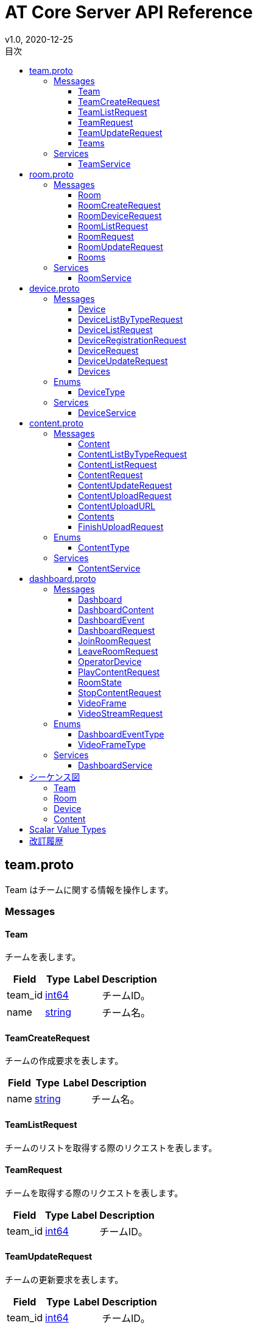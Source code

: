 = AT Core Server API Reference
v1.0, 2020-12-25
:toc:
:toclevels: 4
:toc-title: 目次




[[team.proto]]

== team.proto

Team はチームに関する情報を操作します。


=== Messages



[[at_core_service.Team]]

==== Team

チームを表します。


[%autowidth.stretch]
|===
| Field | Type | Label | Description

| team_id
| <<int64,int64>>
| 
| チームID。
| name
| <<string,string>>
| 
| チーム名。

// end range fields
|===

// end if has fields


// end if has extensions



[[at_core_service.TeamCreateRequest]]

==== TeamCreateRequest

チームの作成要求を表します。


[%autowidth.stretch]
|===
| Field | Type | Label | Description

| name
| <<string,string>>
| 
| チーム名。

// end range fields
|===

// end if has fields


// end if has extensions



[[at_core_service.TeamListRequest]]

==== TeamListRequest

チームのリストを取得する際のリクエストを表します。


// end if has fields


// end if has extensions



[[at_core_service.TeamRequest]]

==== TeamRequest

チームを取得する際のリクエストを表します。


[%autowidth.stretch]
|===
| Field | Type | Label | Description

| team_id
| <<int64,int64>>
| 
| チームID。

// end range fields
|===

// end if has fields


// end if has extensions



[[at_core_service.TeamUpdateRequest]]

==== TeamUpdateRequest

チームの更新要求を表します。


[%autowidth.stretch]
|===
| Field | Type | Label | Description

| team_id
| <<int64,int64>>
| 
| チームID。
| name
| <<string,string>>
| 
| チーム名。

// end range fields
|===

// end if has fields


// end if has extensions



[[at_core_service.Teams]]

==== Teams

チームのリストを表します。


[%autowidth.stretch]
|===
| Field | Type | Label | Description

| teams
| <<at_core_service.Team,Team>>
| repeated
| チームのリスト。

// end range fields
|===

// end if has fields


// end if has extensions


// end range messages


// end if has messages


// end if has enums


// end if has extensions


=== Services



[[at_core_service.TeamService]]

==== TeamService

チームを操作するAPIを提供します。

[%autowidth.stretch]
|===
| Method Name | Request Type | Response Type | Description

| List
| <<at_core_service.TeamListRequest,TeamListRequest>>
| <<at_core_service.Teams,Teams>>
a| チームを取得します。 TeamListRequest を渡します。 チームのリストが設定された Teams が返ります。
| Get
| <<at_core_service.TeamRequest,TeamRequest>>
| <<at_core_service.Team,Team>>
a| チームを取得します。 取得するチームのチームIDを指定した TeamRequest を渡します。 チームが存在する場合、Team が返ります。
| Create
| <<at_core_service.TeamCreateRequest,TeamCreateRequest>>
| <<at_core_service.Team,Team>>
a| 新しくチームを作成します。 チーム名を指定した TeamCreateRequest を渡します。 チームの作成に成功すると、チームIDが設定さた Team が返ります。
| Update
| <<at_core_service.TeamUpdateRequest,TeamUpdateRequest>>
| <<at_core_service.Team,Team>>
a| チームを更新します。 更新するチームのチームIDと、新しいチーム名を指定した TeamUpdateRequest を渡します。 チームの作成に成功すると、Team が返ります。
| Delete
| <<at_core_service.TeamRequest,TeamRequest>>
| <<google.protobuf.Empty,.google.protobuf.Empty>>
a| チームを削除します。 削除するチームのチームIDを指定した TeamRequest を渡します。

// end range methods
|===

// end range services


// end if has services




[[room.proto]]

== room.proto

Room はルームに関する情報を操作します。


=== Messages



[[at_core_service.Room]]

==== Room

ルームを表します。


[%autowidth.stretch]
|===
| Field | Type | Label | Description

| team_id
| <<int64,int64>>
| 
| チームID。
| room_id
| <<int64,int64>>
| 
| ルームID。
| name
| <<string,string>>
| 
| ルーム名。
| device_id
| <<int64,int64>>
| 
| デバイスID。
| device_name
| <<string,string>>
| 
| デバイス名。

// end range fields
|===

// end if has fields


// end if has extensions



[[at_core_service.RoomCreateRequest]]

==== RoomCreateRequest

ルームの作成要求を表します。


[%autowidth.stretch]
|===
| Field | Type | Label | Description

| team_id
| <<int64,int64>>
| 
| チームID。
| name
| <<string,string>>
| 
| ルーム名。

// end range fields
|===

// end if has fields


// end if has extensions



[[at_core_service.RoomDeviceRequest]]

==== RoomDeviceRequest

ルームへのデバイス設定要求を表します。


[%autowidth.stretch]
|===
| Field | Type | Label | Description

| team_id
| <<int64,int64>>
| 
| チームID。
| room_id
| <<int64,int64>>
| 
| ルームID。
| device_id
| <<int64,int64>>
| 
| デバイスID。
| force
| <<bool,bool>>
| 
| 強制的にデバイスを設定するかどうか。True の場合、他のルームに既に設定されているデバイスであっても、登録します。(optional)

// end range fields
|===

// end if has fields


// end if has extensions



[[at_core_service.RoomListRequest]]

==== RoomListRequest

ルームのリストを取得する際のリクエストを表します。


[%autowidth.stretch]
|===
| Field | Type | Label | Description

| team_id
| <<int64,int64>>
| 
| チームID。

// end range fields
|===

// end if has fields


// end if has extensions



[[at_core_service.RoomRequest]]

==== RoomRequest

ルームを取得する際のリクエストを表します。


[%autowidth.stretch]
|===
| Field | Type | Label | Description

| team_id
| <<int64,int64>>
| 
| チームID。
| room_id
| <<int64,int64>>
| 
| ルームID。

// end range fields
|===

// end if has fields


// end if has extensions



[[at_core_service.RoomUpdateRequest]]

==== RoomUpdateRequest

ルームの更新要求を表します。


[%autowidth.stretch]
|===
| Field | Type | Label | Description

| team_id
| <<int64,int64>>
| 
| チームID。
| room_id
| <<int64,int64>>
| 
| ルームID。
| name
| <<string,string>>
| 
| ルーム名。

// end range fields
|===

// end if has fields


// end if has extensions



[[at_core_service.Rooms]]

==== Rooms

ルームのリストを表します。


[%autowidth.stretch]
|===
| Field | Type | Label | Description

| rooms
| <<at_core_service.Room,Room>>
| repeated
| ルームのリスト。

// end range fields
|===

// end if has fields


// end if has extensions


// end range messages


// end if has messages


// end if has enums


// end if has extensions


=== Services



[[at_core_service.RoomService]]

==== RoomService

ルームを操作するAPIを提供します。

[%autowidth.stretch]
|===
| Method Name | Request Type | Response Type | Description

| List
| <<at_core_service.RoomListRequest,RoomListRequest>>
| <<at_core_service.Rooms,Rooms>>
a| ルームを取得します。 取得するルームのチームIDを指定した RoomListRequest を渡します。 指定されたチームIDのルームのリストが設定された Rooms が返ります。
| Get
| <<at_core_service.RoomRequest,RoomRequest>>
| <<at_core_service.Room,Room>>
a| ルームを取得します。 取得するルームのルームIDを指定した RoomRequest を渡します。 ルームが存在する場合、Room が返ります。
| Create
| <<at_core_service.RoomCreateRequest,RoomCreateRequest>>
| <<at_core_service.Room,Room>>
a| 新しくルームを作成します。 ルーム名とチームIDを指定した RoomCreateRequest を渡します。 ルームの作成に成功すると、ルームIDが設定さた Room が返ります。
| Update
| <<at_core_service.RoomUpdateRequest,RoomUpdateRequest>>
| <<at_core_service.Room,Room>>
a| ルームを更新します。 更新するルームのルームIDと、新しいルーム名を指定した RoomUpdateRequest を渡します。 ルームの作成に成功すると、Room が返ります。
| SetDevice
| <<at_core_service.RoomDeviceRequest,RoomDeviceRequest>>
| <<at_core_service.Room,Room>>
a| ルームにカスタマーデバイスを設定します。 設定するルームのルームIDと、設定するカスタマーデバイスのデバイスIDを指定した RoomDeviceRequest を渡します。 RoomDeviceRequest の force に True を指定すると、他のルームに既に設定されているデバイスであっても、設定します。 カスタマーデバイスの設定に成功すると、Room が返ります。
| DeleteDevice
| <<at_core_service.RoomRequest,RoomRequest>>
| <<at_core_service.Room,Room>>
a| ルームに設定されたカスタマーデバイスを削除します。 カスタマーデバイスを削除するルームのルームIDを指定した RoomRequest を渡します。 カスタマーデバイスの削除に成功すると、Room が返ります。
| Delete
| <<at_core_service.RoomRequest,RoomRequest>>
| <<google.protobuf.Empty,.google.protobuf.Empty>>
a| ルームを削除します。 削除するルームのルームIDを指定した RoomRequest を渡します。

// end range methods
|===

// end range services


// end if has services




[[device.proto]]

== device.proto

Device はデバイスに関する情報を操作します。


=== Messages



[[at_core_service.Device]]

==== Device

デバイスを表します。


[%autowidth.stretch]
|===
| Field | Type | Label | Description

| team_id
| <<int64,int64>>
| 
| チームID。
| device_id
| <<int64,int64>>
| 
| デバイスID。
| name
| <<string,string>>
| 
| デバイス名。
| type
| <<at_core_service.DeviceType,DeviceType>>
| 
| デバイスのタイプ。
| room_id
| <<int64,int64>>
| 
| デバイスが登録されているルームID。デバイスのタイプがカスタマーの場合のみ設定。

// end range fields
|===

// end if has fields


// end if has extensions



[[at_core_service.DeviceListByTypeRequest]]

==== DeviceListByTypeRequest

デバイスタイプを指定したデバイスのリストを取得する際のリクエストを表します。


[%autowidth.stretch]
|===
| Field | Type | Label | Description

| team_id
| <<int64,int64>>
| 
| チームID。
| type
| <<at_core_service.DeviceType,DeviceType>>
| 
| デバイスのタイプ。

// end range fields
|===

// end if has fields


// end if has extensions



[[at_core_service.DeviceListRequest]]

==== DeviceListRequest

デバイスのリストを取得する際のリクエストを表します。


[%autowidth.stretch]
|===
| Field | Type | Label | Description

| team_id
| <<int64,int64>>
| 
| チームID。

// end range fields
|===

// end if has fields


// end if has extensions



[[at_core_service.DeviceRegistrationRequest]]

==== DeviceRegistrationRequest

デバイスの登録要求を表します。


[%autowidth.stretch]
|===
| Field | Type | Label | Description

| team_id
| <<int64,int64>>
| 
| チームID。
| name
| <<string,string>>
| 
| デバイス名。
| otp
| <<int32,int32>>
| 
| ワンタイムパスワード。

// end range fields
|===

// end if has fields


// end if has extensions



[[at_core_service.DeviceRequest]]

==== DeviceRequest

デバイスを取得する際のリクエストを表します。


[%autowidth.stretch]
|===
| Field | Type | Label | Description

| team_id
| <<int64,int64>>
| 
| チームID。
| device_id
| <<int64,int64>>
| 
| デバイスID。

// end range fields
|===

// end if has fields


// end if has extensions



[[at_core_service.DeviceUpdateRequest]]

==== DeviceUpdateRequest

デバイスの更新要求を表します。


[%autowidth.stretch]
|===
| Field | Type | Label | Description

| team_id
| <<int64,int64>>
| 
| チームID。
| device_id
| <<int64,int64>>
| 
| デバイスID。
| name
| <<string,string>>
| 
| デバイス名。

// end range fields
|===

// end if has fields


// end if has extensions



[[at_core_service.Devices]]

==== Devices

デバイスのリストを表します。


[%autowidth.stretch]
|===
| Field | Type | Label | Description

| devices
| <<at_core_service.Device,Device>>
| repeated
| デバイスのリスト。

// end range fields
|===

// end if has fields


// end if has extensions


// end range messages


// end if has messages


=== Enums



[[at_core_service.DeviceType]]

==== DeviceType

デバイスのタイプを表します。

[%autowidth.stretch]
|===
| Name | Number | Description

| DEVICE_TYPE_OPERATOR
| 0
| オペレーターデバイスを表します。
| DEVICE_TYPE_CUSTOMER
| 1
| カスタマーデバイスを表します。

// end range values
|===

// end range enums


// end if has enums


// end if has extensions


=== Services



[[at_core_service.DeviceService]]

==== DeviceService

デバイスを操作するAPIを提供します。

[%autowidth.stretch]
|===
| Method Name | Request Type | Response Type | Description

| List
| <<at_core_service.DeviceListRequest,DeviceListRequest>>
| <<at_core_service.Devices,Devices>>
a| デバイスのリストを取得します。 取得するデバイスのチームIDを指定した DeviceListRequest を渡します。 指定されたチームIDのデバイスのリストが設定された Devices が返ります。
| ListByType
| <<at_core_service.DeviceListByTypeRequest,DeviceListByTypeRequest>>
| <<at_core_service.Devices,Devices>>
a| 指定されたデバイスタイプのデバイスのリストを取得します。 取得するデバイスのチームIDとデバイスタイプを指定した DeviceListByTypeRequest を渡します。 指定されたチームIDのデバイスのリストが設定された Devices が返ります。
| Get
| <<at_core_service.DeviceRequest,DeviceRequest>>
| <<at_core_service.Device,Device>>
a| デバイスを取得します。 取得するデバイスのデバイスIDを指定した DeviceRequest を渡します。 デバイスが存在する場合、Device が返ります。
| Register
| <<at_core_service.DeviceRegistrationRequest,DeviceRegistrationRequest>>
| <<at_core_service.Device,Device>>
a| 新しくデバイスを登録します。 チームID、デバイス名、ワンタイムパスワードを指定した DeviceRegistrationRequest を渡します。 デバイスの作成に成功すると、デバイスID、デバイスタイプが設定さた Device が返ります。
| Update
| <<at_core_service.DeviceUpdateRequest,DeviceUpdateRequest>>
| <<at_core_service.Device,Device>>
a| デバイスを更新します。 更新するデバイスのデバイスIDと、新しいデバイス名を指定した DeviceUpdateRequest を渡します。 デバイスの作成に成功すると、Device が返ります。
| Delete
| <<at_core_service.DeviceRequest,DeviceRequest>>
| <<google.protobuf.Empty,.google.protobuf.Empty>>
a| デバイスを削除します。 削除するデバイスのデバイスIDを指定した DeviceRequest を渡します。

// end range methods
|===

// end range services


// end if has services




[[content.proto]]

== content.proto

Content はコンテンツに関する情報を操作します。


=== Messages



[[at_core_service.Content]]

==== Content

コンテンツを表します。


[%autowidth.stretch]
|===
| Field | Type | Label | Description

| team_id
| <<int64,int64>>
| 
| チームID。
| content_id
| <<int64,int64>>
| 
| コンテンツID。
| name
| <<string,string>>
| 
| コンテンツ名。
| type
| <<at_core_service.ContentType,ContentType>>
| 
| コンテンツタイプ。
| size
| <<int64,int64>>
| 
| コンテンツのサイズ。
| mime_type
| <<string,string>>
| 
| コンテンツのMIMEタイプ。
| md5
| <<bytes,bytes>>
| 
| MD5ハッシュ。

// end range fields
|===

// end if has fields


// end if has extensions



[[at_core_service.ContentListByTypeRequest]]

==== ContentListByTypeRequest

コンテンツタイプを指定したコンテンツのリストを取得する際のリクエストを表します。


[%autowidth.stretch]
|===
| Field | Type | Label | Description

| team_id
| <<int64,int64>>
| 
| チームID。
| type
| <<at_core_service.ContentType,ContentType>>
| 
| コンテンツのタイプ。

// end range fields
|===

// end if has fields


// end if has extensions



[[at_core_service.ContentListRequest]]

==== ContentListRequest

コンテンツのリストを取得する際のリクエストを表します。


[%autowidth.stretch]
|===
| Field | Type | Label | Description

| team_id
| <<int64,int64>>
| 
| チームID。

// end range fields
|===

// end if has fields


// end if has extensions



[[at_core_service.ContentRequest]]

==== ContentRequest

コンテンツを取得する際のリクエストを表します。


[%autowidth.stretch]
|===
| Field | Type | Label | Description

| team_id
| <<int64,int64>>
| 
| チームID。
| content_id
| <<int64,int64>>
| 
| コンテンツID。

// end range fields
|===

// end if has fields


// end if has extensions



[[at_core_service.ContentUpdateRequest]]

==== ContentUpdateRequest

コンテンツの更新要求を表します。


[%autowidth.stretch]
|===
| Field | Type | Label | Description

| team_id
| <<int64,int64>>
| 
| チームID。
| content_id
| <<int64,int64>>
| 
| コンテンツID。
| name
| <<string,string>>
| 
| コンテンツ名。

// end range fields
|===

// end if has fields


// end if has extensions



[[at_core_service.ContentUploadRequest]]

==== ContentUploadRequest

コンテンツのアップロード要求を表します。


[%autowidth.stretch]
|===
| Field | Type | Label | Description

| team_id
| <<int64,int64>>
| 
| チームID。
| name
| <<string,string>>
| 
| コンテンツ名。
| type
| <<at_core_service.ContentType,ContentType>>
| 
| コンテンツタイプ。
| file_name
| <<string,string>>
| 
| コンテンツのファイル名。

// end range fields
|===

// end if has fields


// end if has extensions



[[at_core_service.ContentUploadURL]]

==== ContentUploadURL

コンテンツをアップロードするためのURLを表します。


[%autowidth.stretch]
|===
| Field | Type | Label | Description

| content_id
| <<int64,int64>>
| 
| コンテンツID。
| url
| <<string,string>>
| 
| コンテンツをアップロードするURL。

// end range fields
|===

// end if has fields


// end if has extensions



[[at_core_service.Contents]]

==== Contents

コンテンツのリストを表します。


[%autowidth.stretch]
|===
| Field | Type | Label | Description

| contents
| <<at_core_service.Content,Content>>
| repeated
| コンテンツのリスト。

// end range fields
|===

// end if has fields


// end if has extensions



[[at_core_service.FinishUploadRequest]]

==== FinishUploadRequest

コンテンツをアップロード終了要求を表します。


[%autowidth.stretch]
|===
| Field | Type | Label | Description

| team_id
| <<int64,int64>>
| 
| チームID。
| content_id
| <<int64,int64>>
| 
| コンテンツID。
| md5
| <<bytes,bytes>>
| 
| MD5ハッシュ。

// end range fields
|===

// end if has fields


// end if has extensions


// end range messages


// end if has messages


=== Enums



[[at_core_service.ContentType]]

==== ContentType

コンテンツのタイプを表します。

[%autowidth.stretch]
|===
| Name | Number | Description

| CONTENT_TYPE_IMAGE
| 0
| 画像コンテンツ。
| CONTENT_TYPE_VIDEO
| 1
| ビデオコンテンツ。
| CONTENT_TYPE_ASSET
| 2
| アセットコンテンツ。
| CONTENT_TYPE_OTHER
| 999
| その他のコンテンツ。

// end range values
|===

// end range enums


// end if has enums


// end if has extensions


=== Services



[[at_core_service.ContentService]]

==== ContentService

コンテンツを操作するAPIを提供します。

[%autowidth.stretch]
|===
| Method Name | Request Type | Response Type | Description

| List
| <<at_core_service.ContentListRequest,ContentListRequest>>
| <<at_core_service.Contents,Contents>>
a| コンテンツのリストを取得します。 取得するコンテンツのチームIDを指定した ContentListRequest を渡します。 指定されたチームIDのコンテンツのリストが設定された Contents が返ります。
| ListContentType
| <<at_core_service.ContentListByTypeRequest,ContentListByTypeRequest>>
| <<at_core_service.Contents,Contents>>
a| 指定されたコンテンツタイプのコンテンツのリストを取得します。 取得するコンテンツのチームIDとコンテンツタイプを指定した ContentListByTypeRequest を渡します。 指定されたチームIDとコンテンツタイプのコンテンツのリストが設定された Contents が返ります。
| Get
| <<at_core_service.ContentRequest,ContentRequest>>
| <<at_core_service.Content,Content>>
a| コンテンツを取得します。 取得するコンテンツのコンテンツIDを指定した ContentRequest を渡します。 コンテンツが存在する場合、Content が返ります。
| Upload
| <<at_core_service.ContentUploadRequest,ContentUploadRequest>>
| <<at_core_service.ContentUploadURL,ContentUploadURL>>
a| コンテンツをアップロードします。 チームID、アップロードするコンテンツのコンテンツ名とコンテンツタイプを指定した ContentUploadRequest を渡します。 アップロードを行うための URL が設定された ContentUploadURL が返ります。 このURLにコンテンツデータをHTTP POSTメソッドで転送することで、アップロードが行われます。 アップロード完了後、FinishUpload メソッドでアップロードの完了を登録します。
| FinishUpload
| <<at_core_service.FinishUploadRequest,FinishUploadRequest>>
| <<at_core_service.Content,Content>>
a| コンテンツのアップロード完了を登録します。 チームID、コンテンツID、アップロードしたコンテンツのMD5ハッシュを指定した FinishUploadRequest を渡します。 登録に成功すると Content が返ります。
| Update
| <<at_core_service.ContentUpdateRequest,ContentUpdateRequest>>
| <<at_core_service.Content,Content>>
a| コンテンツを更新します。 更新するコンテンツのコンテンツIDと、新しいコンテンツ名を指定した ContentUpdateRequest を渡します。 コンテンツの作成に成功すると、Content が返ります。
| Delete
| <<at_core_service.ContentRequest,ContentRequest>>
| <<google.protobuf.Empty,.google.protobuf.Empty>>
a| コンテンツを削除します。 削除するコンテンツのコンテンツIDを指定した ContentRequest を渡します。

// end range methods
|===

// end range services


// end if has services




[[dashboard.proto]]

== dashboard.proto

Dashboard はダッシュボードに関する情報を操作します。


=== Messages



[[at_core_service.Dashboard]]

==== Dashboard

ダッシュボードの情報を表します。


[%autowidth.stretch]
|===
| Field | Type | Label | Description

| rooms
| <<at_core_service.Room,Room>>
| repeated
| ルームのリスト。
| room_states
| <<at_core_service.RoomState,RoomState>>
| repeated
| ルーム状態のリスト。
| contents
| <<at_core_service.DashboardContent,DashboardContent>>
| repeated
| コンテンツのリスト。

// end range fields
|===

// end if has fields


// end if has extensions



[[at_core_service.DashboardContent]]

==== DashboardContent

ダッシュボードのコンテンツを表します。


[%autowidth.stretch]
|===
| Field | Type | Label | Description

| content_id
| <<int64,int64>>
| 
| コンテンツID。
| name
| <<string,string>>
| 
| コンテンツ名。
| type
| <<at_core_service.ContentType,ContentType>>
| 
| コンテンツタイプ。

// end range fields
|===

// end if has fields


// end if has extensions



[[at_core_service.DashboardEvent]]

==== DashboardEvent

ダッシュボードのイベントを表します。


[%autowidth.stretch]
|===
| Field | Type | Label | Description

| type
| <<at_core_service.DashboardEventType,DashboardEventType>>
| 
| イベントタイプ
| room_state
| <<at_core_service.RoomState,RoomState>>
| 
| 入室または退室したルームの状態。

// end range fields
|===

// end if has fields


// end if has extensions



[[at_core_service.DashboardRequest]]

==== DashboardRequest

ダッシュボードを取得する際のリクエストを表します。


[%autowidth.stretch]
|===
| Field | Type | Label | Description

| team_id
| <<int64,int64>>
| 
| チームID。

// end range fields
|===

// end if has fields


// end if has extensions



[[at_core_service.JoinRoomRequest]]

==== JoinRoomRequest

ルームの入室リクエストを表します。


[%autowidth.stretch]
|===
| Field | Type | Label | Description

| team_id
| <<int64,int64>>
| 
| チームID。
| room_id
| <<int64,int64>>
| 
| 入室するルームのルームID。
| device_id
| <<int64,int64>>
| 
| 入室するオペレーターデバイスのデバイスID。
| force
| <<bool,bool>>
| 
| 既に入室しているデバイスがある場合に、強制的に入室するかどうか。True の場合、既に入室しているデバイスを強制的に退室させ、入室を行います。(optional)

// end range fields
|===

// end if has fields


// end if has extensions



[[at_core_service.LeaveRoomRequest]]

==== LeaveRoomRequest

ルームの退室リクエストを表します。


[%autowidth.stretch]
|===
| Field | Type | Label | Description

| team_id
| <<int64,int64>>
| 
| チームID。
| room_id
| <<int64,int64>>
| 
| 退室するルームのルームID。
| device_id
| <<int64,int64>>
| 
| 退室するオペレーターデバイスのデバイスID。

// end range fields
|===

// end if has fields


// end if has extensions



[[at_core_service.OperatorDevice]]

==== OperatorDevice

オペレーターのデバイスを表します。


[%autowidth.stretch]
|===
| Field | Type | Label | Description

| device_id
| <<int64,int64>>
| 
| デバイスID。

// end range fields
|===

// end if has fields


// end if has extensions



[[at_core_service.PlayContentRequest]]

==== PlayContentRequest

コンテンツ再生のリクエストを表します。


[%autowidth.stretch]
|===
| Field | Type | Label | Description

| team_id
| <<int64,int64>>
| 
| チームID。
| device_id
| <<int64,int64>>
| 
| コンテンツを再生するルームに入室しているデバイスのデバイスID。
| content_id
| <<int64,int64>>
| 
| 再生するコンテンツのコンテンツID。

// end range fields
|===

// end if has fields


// end if has extensions



[[at_core_service.RoomState]]

==== RoomState

ルームの状態を表します。


[%autowidth.stretch]
|===
| Field | Type | Label | Description

| room_id
| <<int64,int64>>
| 
| ルームID。
| device_id
| <<int64,int64>>
| 
| ルームに登録されたデバイスのデバイスID。
| operators
| <<at_core_service.OperatorDevice,OperatorDevice>>
| repeated
| オペレーション中のオペレーターデバイスのリスト。

// end range fields
|===

// end if has fields


// end if has extensions



[[at_core_service.StopContentRequest]]

==== StopContentRequest

コンテンツ停止のリクエストを表します。


[%autowidth.stretch]
|===
| Field | Type | Label | Description

| team_id
| <<int64,int64>>
| 
| チームID。
| device_id
| <<int64,int64>>
| 
| コンテンツを停止するルームに入室しているデバイスのデバイスID。

// end range fields
|===

// end if has fields


// end if has extensions



[[at_core_service.VideoFrame]]

==== VideoFrame

ビデオストリームのビデオフレームを表します。


[%autowidth.stretch]
|===
| Field | Type | Label | Description

| type
| <<at_core_service.VideoFrameType,VideoFrameType>>
| 
| ビデオフレームのタイプ。
| payload
| <<bytes,bytes>>
| 
| ビデオフレームのペイロード。

// end range fields
|===

// end if has fields


// end if has extensions



[[at_core_service.VideoStreamRequest]]

==== VideoStreamRequest

ビデオストリームを取得するリクエストを表します。


[%autowidth.stretch]
|===
| Field | Type | Label | Description

| team_id
| <<int64,int64>>
| 
| チームID。
| room_id
| <<int64,int64>>
| 
| ストリームを取得するルームのルームID。

// end range fields
|===

// end if has fields


// end if has extensions


// end range messages


// end if has messages


=== Enums



[[at_core_service.DashboardEventType]]

==== DashboardEventType

ダッシュボードのイベントのイベントタイプを表します。

[%autowidth.stretch]
|===
| Name | Number | Description

| NO_EVENT
| 0
| なにもないイベント。
| JOIN_ROOM
| 1
| 何れかのオペレーターがルームに入室した。
| LEAVE_ROOM
| 2
| 何れかのオペレーターがルームから退室した。

// end range values
|===


[[at_core_service.VideoFrameType]]

==== VideoFrameType

ビデオフレームのタイプを表します。

[%autowidth.stretch]
|===
| Name | Number | Description

| VIDEO_FRAME_UNKOWN
| 0
| 不明なフレーム
| VIDEO_FRAME_JPEG
| 1
| JPEG フレーム。

// end range values
|===

// end range enums


// end if has enums


// end if has extensions


=== Services



[[at_core_service.DashboardService]]

==== DashboardService

ダッシュボードを操作するAPIを提供します。

[%autowidth.stretch]
|===
| Method Name | Request Type | Response Type | Description

| Get
| <<at_core_service.DashboardRequest,DashboardRequest>>
| <<at_core_service.Dashboard,Dashboard>>
a| ダッシュボード情報を取得します。 取得するダッシュボードのチームIDを指定した DashboardRequest を渡します。 ダッシュボード情報を設定した Dashboard が返ります。
| EventStream
| <<at_core_service.DashboardRequest,DashboardRequest>>
| <<at_core_service.DashboardEvent,DashboardEvent>> stream
a| ダッシュボードのイベントを取得します。 取得するダッシュボードイベントのチームIDを指定した DashboardRequest を渡します。 イベントが発生する度に、イベントデータを設定した DashboardEvent が返ります。
| JoinRoom
| <<at_core_service.JoinRoomRequest,JoinRoomRequest>>
| <<at_core_service.RoomState,RoomState>>
a| ルームに入室します。 入室するオエペレーターのデバイスIDとルームIDを指定した JoinRoomRequest を渡します。 JoinRoomRequest の force に True を指定すると、既に入室しているデバイスを強制的に退室させ、入室を行います。 入室したルームのルーム状態を設定した RoomState が返ります。
| LeaveRoom
| <<at_core_service.LeaveRoomRequest,LeaveRoomRequest>>
| <<at_core_service.RoomState,RoomState>>
a| ルームから退室します。 退室するオエペレーターのデバイスIDとルームIDを指定した LeaveRoomRequest を渡します。 退室したルームのルーム状態を設定した RoomState が返ります。
| PlayContent
| <<at_core_service.PlayContentRequest,PlayContentRequest>>
| <<google.protobuf.Empty,.google.protobuf.Empty>>
a| コンテンツを再生します。 コンテンツを再生するコンテンツIDとルームに入室しているデバイスのデバイスIDを設定した PlayContentRequest を渡します。
| StopContent
| <<at_core_service.StopContentRequest,StopContentRequest>>
| <<google.protobuf.Empty,.google.protobuf.Empty>>
a| コンテンツを停止します。 コンテンツを停止するルームに入室しているデバイスのデバイスIDを設定した StopContentRequest を渡します。
| VideoStream
| <<at_core_service.VideoStreamRequest,VideoStreamRequest>>
| <<at_core_service.VideoFrame,VideoFrame>> stream
a| ビデオストリームを取得します。 ビデオストリームを取得するルームのルームIDを指定した VideoStreamRequest を渡します。 各フレームを格納した VideoFrame が返ります。

// end range methods
|===

// end range services


// end if has services


// end range files

== シーケンス図

=== Team

image::images/team_create.png[TeamService.Create]
 
image::images/team_get.png[TeamService.Get]
 
image::images/team_update.png[TeamService.Update]
 
image::images/team_delete.png[TeamService.Delete]

=== Room

image::images/room_create.png[RoomService.Create]
 
image::images/room_get.png[RoomService.Get]
 
image::images/room_list.png[RoomService.List]
 
image::images/room_update.png[RoomService.Update]

image::images/room_set_device.png[RoomService.SetDevice]
 
image::images/room_delete.png[RoomService.Delete]

=== Device

image::images/device_register.png[DeviceService.Register]
 
image::images/device_get.png[DeviceService.Get]
 
image::images/device_list.png[DeviceService.List]
 
image::images/device_list_device_type.png[DeviceService.ListDeviceType]
 
image::images/device_update.png[DeviceService.Update]
 
image::images/device_delete.png[DeviceService.Delete]

=== Content

image::images/content_upload.png[ContentService.Upload]
 
image::images/content_get.png[ContentService.Get]
 
image::images/content_list.png[ContentService.List]
 
image::images/content_list_content_type.png[ContentService.ListContentType]
 
image::images/content_update.png[ContentService.Update]
 
image::images/content_delete.png[ContentService.Delete]

== Scalar Value Types

[%autowidth.stretch]
|===
| .proto Type | Notes | C++ | Java | Python | Go | C# | PHP | Ruby

| [[double]] double
| 
| double
| double
| float
| float64
| double
| float
| Float
| [[float]] float
| 
| float
| float
| float
| float32
| float
| float
| Float
| [[int32]] int32
| Uses variable-length encoding. Inefficient for encoding negative numbers – if your field is likely to have negative values, use sint32 instead.
| int32
| int
| int
| int32
| int
| integer
| Bignum or Fixnum (as required)
| [[int64]] int64
| Uses variable-length encoding. Inefficient for encoding negative numbers – if your field is likely to have negative values, use sint64 instead.
| int64
| long
| int/long
| int64
| long
| integer/string
| Bignum
| [[uint32]] uint32
| Uses variable-length encoding.
| uint32
| int
| int/long
| uint32
| uint
| integer
| Bignum or Fixnum (as required)
| [[uint64]] uint64
| Uses variable-length encoding.
| uint64
| long
| int/long
| uint64
| ulong
| integer/string
| Bignum or Fixnum (as required)
| [[sint32]] sint32
| Uses variable-length encoding. Signed int value. These more efficiently encode negative numbers than regular int32s.
| int32
| int
| int
| int32
| int
| integer
| Bignum or Fixnum (as required)
| [[sint64]] sint64
| Uses variable-length encoding. Signed int value. These more efficiently encode negative numbers than regular int64s.
| int64
| long
| int/long
| int64
| long
| integer/string
| Bignum
| [[fixed32]] fixed32
| Always four bytes. More efficient than uint32 if values are often greater than 2^28.
| uint32
| int
| int
| uint32
| uint
| integer
| Bignum or Fixnum (as required)
| [[fixed64]] fixed64
| Always eight bytes. More efficient than uint64 if values are often greater than 2^56.
| uint64
| long
| int/long
| uint64
| ulong
| integer/string
| Bignum
| [[sfixed32]] sfixed32
| Always four bytes.
| int32
| int
| int
| int32
| int
| integer
| Bignum or Fixnum (as required)
| [[sfixed64]] sfixed64
| Always eight bytes.
| int64
| long
| int/long
| int64
| long
| integer/string
| Bignum
| [[bool]] bool
| 
| bool
| boolean
| boolean
| bool
| bool
| boolean
| TrueClass/FalseClass
| [[string]] string
| A string must always contain UTF-8 encoded or 7-bit ASCII text.
| string
| String
| str/unicode
| string
| string
| string
| String (UTF-8)
| [[bytes]] bytes
| May contain any arbitrary sequence of bytes.
| string
| ByteString
| str
| []byte
| ByteString
| string
| String (ASCII-8BIT)

// end range scalars
|===

== 改訂履歴

* v1.0, 2021-01-15  Release
* v1.0, 2020-12-25  Release Candidate 1
* v0.2, 2020-10-20  Closed Alpha2
